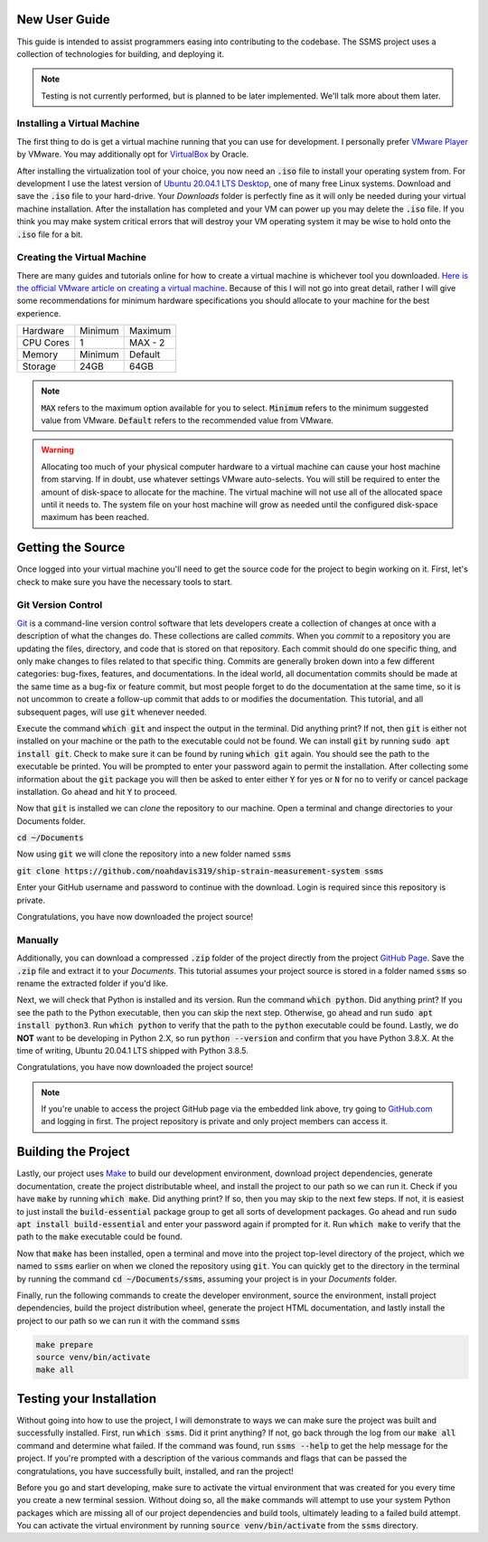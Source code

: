 New User Guide
==============

This guide is intended to assist programmers easing into contributing to the codebase. The SSMS project uses a
collection of technologies for building, and deploying it.

.. note::
   Testing is not currently performed, but is planned to be later implemented. We'll talk more about them later.

Installing a Virtual Machine
^^^^^^^^^^^^^^^^^^^^^^^^^^^^

The first thing to do is get a virtual machine running that you can use for development. I personally prefer
`VMware Player <https://www.vmware.com/content/vmware/vmware-published-sites/us/products/workstation-
player.html.html>`_ by VMware. You may additionally opt for `VirtualBox <https://www.virtualbox.org/>`_ by Oracle.

After installing the virtualization tool of your choice, you now need an :code:`.iso` file to install your operating
system from. For development I use the latest version of `Ubuntu 20.04.1 LTS Desktop
<https://releases.ubuntu.com/20.04/>`_, one of many free Linux systems. Download and save the :code:`.iso` file to your
hard-drive. Your `Downloads` folder is perfectly fine as it will only be needed during your virtual machine
installation. After the installation has completed and your VM can power up you may delete the :code:`.iso` file. If
you think you may make system critical errors that will destroy your VM operating system it may be wise to hold onto
the :code:`.iso` file for a bit.

Creating the Virtual Machine
^^^^^^^^^^^^^^^^^^^^^^^^^^^^

There are many guides and tutorials online for how to create a virtual machine is whichever tool you downloaded.
`Here is the official VMware article on creating a virtual machine <https://kb.vmware.com/s/article/2013483>`_.
Because of this I will not go into great detail, rather I will give some recommendations for minimum hardware
specifications you should allocate to your machine for the best experience.

============  =======  =======
  Hardware    Minimum  Maximum
------------  -------  -------
CPU Cores     1        MAX - 2
Memory        Minimum  Default
Storage       24GB     64GB
============  =======  =======

.. note::
    :code:`MAX` refers to the maximum option available for you to select. :code:`Minimum` refers to the minimum
    suggested value from VMware. :code:`Default` refers to the recommended value from VMware.

.. warning::
    Allocating too much of your physical computer hardware to a virtual machine can cause your host machine from
    starving. If in doubt, use whatever settings VMware auto-selects. You will still be required to enter the amount of
    disk-space to allocate for the machine. The virtual machine will not use all of the allocated space until it needs
    to. The system file on your host machine will grow as needed until the configured disk-space maximum has been
    reached.

Getting the Source
==================

Once logged into your virtual machine you'll need to get the source code for the project to begin working on it.
First, let's check to make sure you have the necessary tools to start.

Git Version Control
^^^^^^^^^^^^^^^^^^^

`Git <https://git-scm.com/>`_ is a command-line version control software that lets developers create a collection of
changes at once with a description of what the changes do. These collections are called *commits*. When you *commit* to
a repository you are updating the files, directory, and code that is stored on that repository. Each commit should do
one specific thing, and only make changes to files related to that specific thing. Commits are generally broken down
into a few different categories: bug-fixes, features, and documentations. In the ideal world, all documentation commits
should be made at the same time as a bug-fix or feature commit, but most people forget to do the documentation at the
same time, so it is not uncommon to create a follow-up commit that adds to or modifies the documentation. This
tutorial, and all subsequent pages, will use :code:`git` whenever needed.

Execute the command :code:`which git` and inspect the output in the terminal. Did anything print? If not, then
:code:`git` is either not installed on your machine or the path to the executable could not be found. We can install
:code:`git` by running :code:`sudo apt install git`. Check to make sure it can be found by runing :code:`which git`
again. You should see the path to the executable be printed. You will be prompted to enter your password again to
permit the installation. After collecting some information about the :code:`git` package you will then be asked to
enter either :code:`Y` for yes or :code:`N` for no to verify or cancel package installation. Go ahead and hit :code:`Y`
to proceed.

Now that :code:`git` is installed we can `clone` the repository to our machine. Open a terminal and change directories
to your Documents folder.

:code:`cd ~/Documents`

Now using :code:`git` we will clone the repository into a new folder named :code:`ssms`

:code:`git clone https://github.com/noahdavis319/ship-strain-measurement-system ssms`

Enter your GitHub username and password to continue with the download. Login is required since this repository is
private.

Congratulations, you have now downloaded the project source!

Manually
^^^^^^^^

Additionally, you can download a compressed :code:`.zip` folder of the project directly from the project
`GitHub Page <https://github.com/noahdavis319/ship-strain-measurement-system>`_. Save the :code:`.zip` file and extract
it to your `Documents`. This tutorial assumes your project source is stored in a folder named :code:`ssms` so rename
the extracted folder if you'd like.

Next, we will check that Python is installed and its version. Run the command :code:`which python`. Did anything print?
If you see the path to the Python executable, then you can skip the next step. Otherwise, go ahead and run
:code:`sudo apt install python3`.  Run :code:`which python` to verify that the path to the :code:`python` executable
could be found. Lastly, we do **NOT** want to be developing in Python 2.X, so run :code:`python --version` and confirm
that you have Python 3.8.X. At the time of writing, Ubuntu 20.04.1 LTS shipped with Python 3.8.5.

Congratulations, you have now downloaded the project source!

.. note::
    If you're unable to access the project GitHub page via the embedded link above, try going to
    `GitHub.com <https://github.com/>`_ and logging in first. The project repository is private and only project
    members can access it.

Building the Project
====================

Lastly, our project uses `Make <https://www.gnu.org/software/make/>`_ to build our development environment, download
project dependencies, generate documentation, create the project distributable wheel, and install the project to our
path so we can run it. Check if you have :code:`make` by running :code:`which make`. Did anything print? If so, then
you may skip to the next few steps. If not, it is easiest to just install the :code:`build-essential` package group
to get all sorts of development packages. Go ahead and run :code:`sudo apt install build-essential` and enter your
password again if prompted for it. Run :code:`which make` to verify that the path to the :code:`make` executable could
be found.

Now that :code:`make` has been installed, open a terminal and move into the project top-level directory of the project,
which we named to :code:`ssms` earlier on when we cloned the repository using :code:`git`. You can quickly get to the
directory in the terminal by running the command :code:`cd ~/Documents/ssms`, assuming your project is in your
*Documents* folder.

Finally, run the following commands to create the developer environment, source the environment, install project
dependencies, build the project distribution wheel, generate the project HTML documentation, and lastly install the
project to our path so we can run it with the command :code:`ssms`

.. code:: shell

    make prepare
    source venv/bin/activate
    make all

Testing your Installation
=========================

Without going into how to use the project, I will demonstrate to ways we can make sure the project was built and
successfully installed. First, run :code:`which ssms`. Did it print anything? If not, go back through the log from our
:code:`make all` command and determine what failed. If the command was found, run :code:`ssms --help` to get the help
message for the project. If you're prompted with a description of the various commands and flags that can be passed
the congratulations, you have successfully built, installed, and ran the project!

Before you go and start developing, make sure to activate the virtual environment that was created for you every time
you create a new terminal session. Without doing so, all the :code:`make` commands will attempt to use your system
Python packages which are missing all of our project dependencies and build tools, ultimately leading to a failed build
attempt. You can activate the virtual environment by running :code:`source venv/bin/activate` from the :code:`ssms`
directory.
